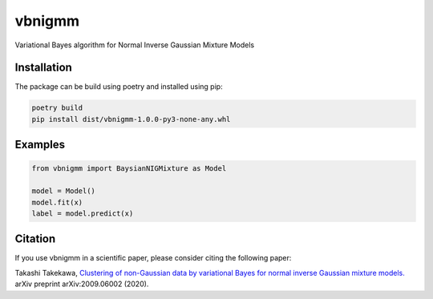 vbnigmm
=======

Variational Bayes algorithm for Normal Inverse Gaussian Mixture Models

Installation
------------

The package can be build using poetry and installed using pip:

.. code-block:: bash

    poetry build
    pip install dist/vbnigmm-1.0.0-py3-none-any.whl

Examples
--------

.. code-block:: python

    from vbnigmm import BaysianNIGMixture as Model

    model = Model()
    model.fit(x)
    label = model.predict(x)

Citation
--------

If you use vbnigmm in a scientific paper,
please consider citing the following paper:

Takashi Takekawa, `Clustering of non-Gaussian data by variational Bayes for normal inverse Gaussian mixture models. <https://arxiv.org/abs/2009.06002>`_ arXiv preprint arXiv:2009.06002 (2020).
